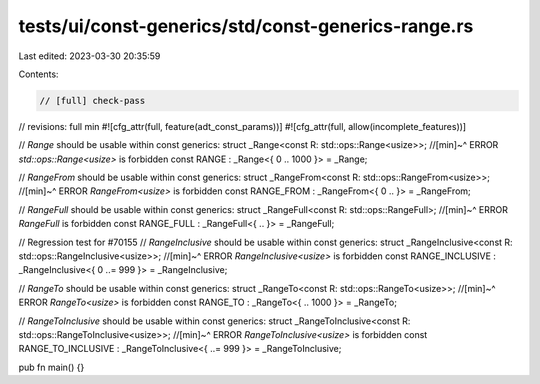 tests/ui/const-generics/std/const-generics-range.rs
===================================================

Last edited: 2023-03-30 20:35:59

Contents:

.. code-block:: rs

    // [full] check-pass
// revisions: full min
#![cfg_attr(full, feature(adt_const_params))]
#![cfg_attr(full, allow(incomplete_features))]

// `Range` should be usable within const generics:
struct _Range<const R: std::ops::Range<usize>>;
//[min]~^ ERROR `std::ops::Range<usize>` is forbidden
const RANGE : _Range<{ 0 .. 1000 }> = _Range;

// `RangeFrom` should be usable within const generics:
struct _RangeFrom<const R: std::ops::RangeFrom<usize>>;
//[min]~^ ERROR `RangeFrom<usize>` is forbidden
const RANGE_FROM : _RangeFrom<{ 0 .. }> = _RangeFrom;

// `RangeFull` should be usable within const generics:
struct _RangeFull<const R: std::ops::RangeFull>;
//[min]~^ ERROR `RangeFull` is forbidden
const RANGE_FULL : _RangeFull<{ .. }> = _RangeFull;

// Regression test for #70155
// `RangeInclusive` should be usable within const generics:
struct _RangeInclusive<const R: std::ops::RangeInclusive<usize>>;
//[min]~^ ERROR `RangeInclusive<usize>` is forbidden
const RANGE_INCLUSIVE : _RangeInclusive<{ 0 ..= 999 }> = _RangeInclusive;

// `RangeTo` should be usable within const generics:
struct _RangeTo<const R: std::ops::RangeTo<usize>>;
//[min]~^ ERROR `RangeTo<usize>` is forbidden
const RANGE_TO : _RangeTo<{ .. 1000 }> = _RangeTo;

// `RangeToInclusive` should be usable within const generics:
struct _RangeToInclusive<const R: std::ops::RangeToInclusive<usize>>;
//[min]~^ ERROR `RangeToInclusive<usize>` is forbidden
const RANGE_TO_INCLUSIVE : _RangeToInclusive<{ ..= 999 }> = _RangeToInclusive;

pub fn main() {}


